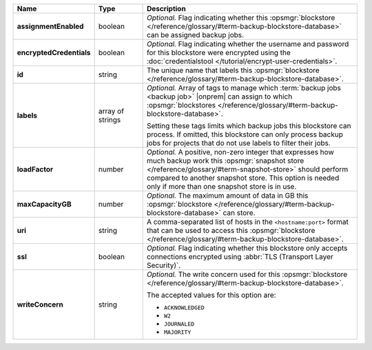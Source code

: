 .. list-table::
   :widths: 15 15 70
   :header-rows: 1
   :stub-columns: 1

   * - Name
     - Type
     - Description

   * - assignmentEnabled
     - boolean
     - *Optional.* Flag indicating whether this :opsmgr:`blockstore </reference/glossary/#term-backup-blockstore-database>` can 
       be assigned backup jobs.
   
   * - encryptedCredentials
     - boolean
     - *Optional.* Flag indicating whether the username and password 
       for this blockstore were encrypted using the
       :doc:`credentialstool </tutorial/encrypt-user-credentials>`.
   
   * - id
     - string
     - The unique name that labels this :opsmgr:`blockstore </reference/glossary/#term-backup-blockstore-database>`.
   
   * - labels
     - array of strings
     - *Optional.* Array of tags to manage which 
       :term:`backup jobs <backup job>` |onprem| can assign to which 
       :opsmgr:`blockstores </reference/glossary/#term-backup-blockstore-database>`. 

       Setting these tags limits which backup jobs this blockstore 
       can process. If omitted, this blockstore can only process 
       backup jobs for projects that do not use labels to filter their 
       jobs. 

   * - loadFactor
     - number
     - *Optional.* A positive, non-zero integer that expresses how much 
       backup work this :opsmgr:`snapshot store </reference/glossary/#term-snapshot-store>` should perform compared 
       to another snapshot store. This option is needed only if more 
       than one snapshot store is in use.

       .. seealso::

          To learn more about :guilabel:`Load Factor`, see 
          :doc:`Edit an Existing Blockstore </tutorial/manage-blockstore-storage>`
   
   * - maxCapacityGB
     - number
     - *Optional.* The maximum amount of data in GB this 
       :opsmgr:`blockstore </reference/glossary/#term-backup-blockstore-database>` can store.
   
   * - uri
     - string
     - A comma-separated list of hosts in the ``<hostname:port>``
       format that can be used to access this :opsmgr:`blockstore </reference/glossary/#term-backup-blockstore-database>`.
   
   * - ssl
     - boolean
     - *Optional.* Flag indicating whether this blockstore only accepts 
       connections encrypted using 
       :abbr:`TLS (Transport Layer Security)`.
   
   * - writeConcern
     - string
     - *Optional.* The write concern used for this :opsmgr:`blockstore </reference/glossary/#term-backup-blockstore-database>`.

       The accepted values for this option are:
       
       - ``ACKNOWLEDGED``
       - ``W2``
       - ``JOURNALED``
       - ``MAJORITY``

       .. seealso::

          To learn about write acknowledgement levels in MongoDB, see 
          :manual:`Write Concern </reference/write-concern>`

